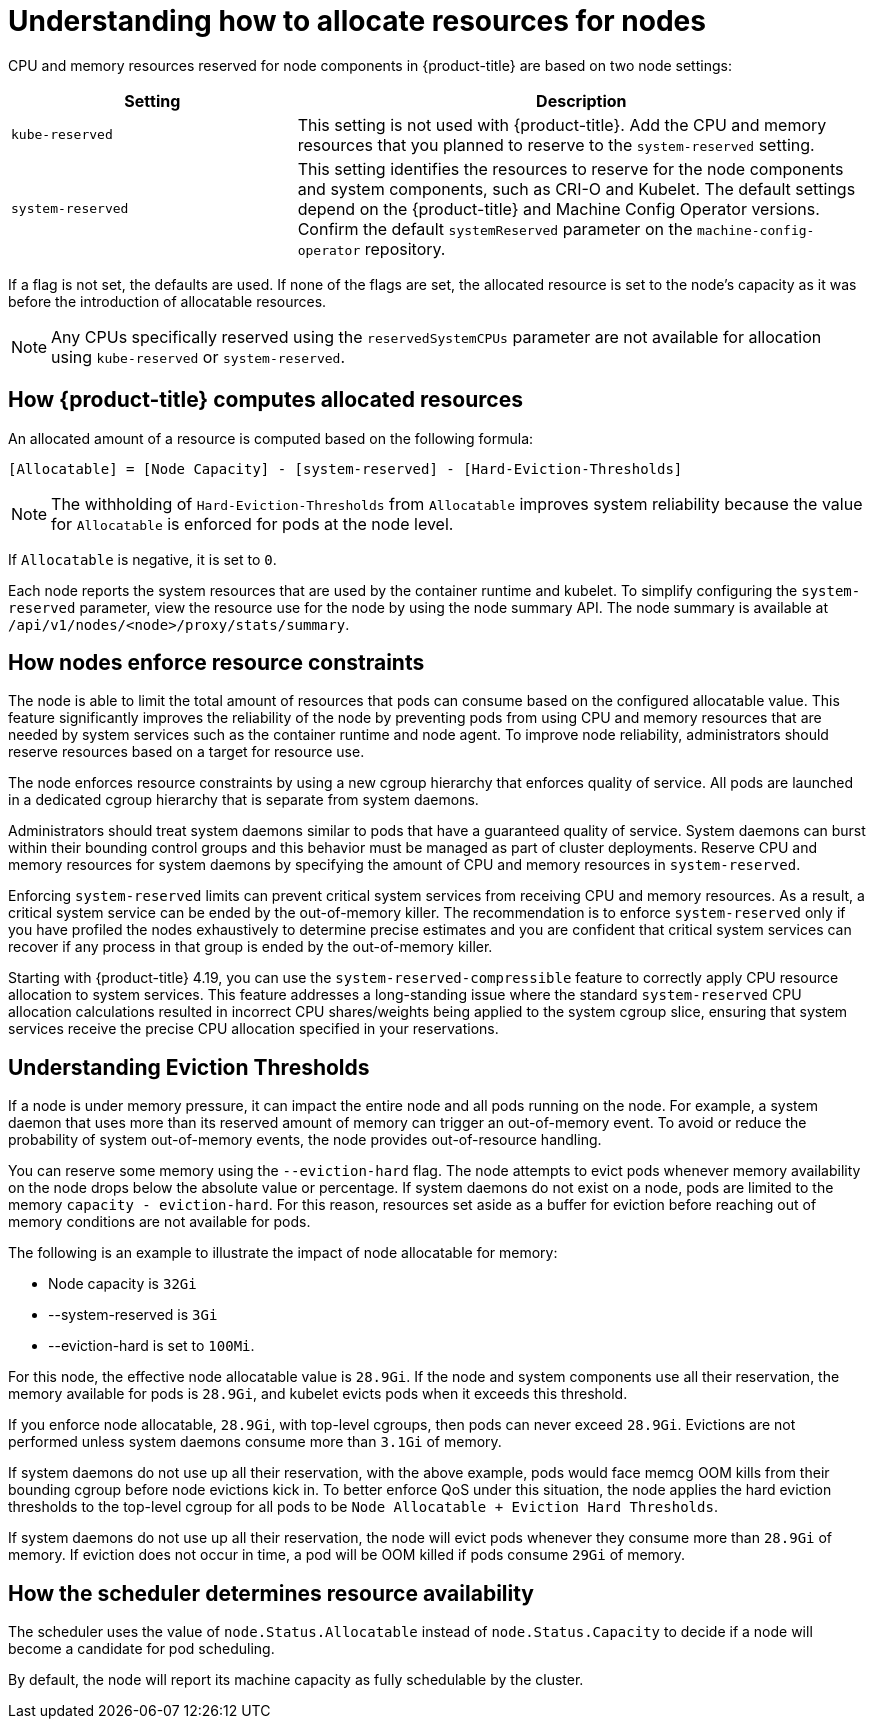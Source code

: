 // Module included in the following assemblies:
//
// * nodes/nodes-nodes-resources-configuring.adoc

:_mod-docs-content-type: CONCEPT
[id="nodes-nodes-resources-configuring-about_{context}"]
= Understanding how to allocate resources for nodes

CPU and memory resources reserved for node components in {product-title} are based on two node settings:

[options="header",cols="1,2"]
|===
|Setting |Description

|`kube-reserved`
| This setting is not used with {product-title}. Add the CPU and memory resources that you planned to reserve to the `system-reserved` setting.

|`system-reserved`
| This setting identifies the resources to reserve for the node components and system components, such as CRI-O and Kubelet. The default settings depend on the {product-title} and Machine Config Operator versions. Confirm the default `systemReserved` parameter on the `machine-config-operator` repository.
|===

If a flag is not set, the defaults are used. If none of the flags are set, the
allocated resource is set to the node's capacity as it was before the
introduction of allocatable resources.

[NOTE]
====
Any CPUs specifically reserved using the `reservedSystemCPUs` parameter are not available for allocation using `kube-reserved` or `system-reserved`.
====

[id="computing-allocated-resources_{context}"]
== How {product-title} computes allocated resources

An allocated amount of a resource is computed based on the following formula:

----
[Allocatable] = [Node Capacity] - [system-reserved] - [Hard-Eviction-Thresholds]
----

[NOTE]
====
The withholding of `Hard-Eviction-Thresholds` from `Allocatable` improves system reliability because the value for `Allocatable` is enforced for pods at the node level.
====

If `Allocatable` is negative, it is set to `0`.

Each node reports the system resources that are used by the container runtime and kubelet. To simplify configuring the `system-reserved` parameter, view the resource use for the node by using the node summary API. The node summary is available at `/api/v1/nodes/<node>/proxy/stats/summary`.

[id="allocate-node-enforcement_{context}"]
== How nodes enforce resource constraints

The node is able to limit the total amount of resources that pods can consume based on the configured allocatable value. This feature significantly improves the reliability of the node by preventing pods from using CPU and memory resources that are needed by system services such as the container runtime and node agent. To improve node reliability, administrators should reserve resources based on a target for resource use.

The node enforces resource constraints by using a new cgroup hierarchy that enforces quality of service. All pods are launched in a dedicated cgroup hierarchy that is separate from system daemons.

Administrators should treat system daemons similar to pods that have a guaranteed quality of service. System daemons can burst within their bounding control groups and this behavior must be managed as part of cluster deployments. Reserve CPU and memory resources for system daemons by specifying the amount of CPU and memory resources in `system-reserved`.

Enforcing `system-reserved` limits can prevent critical system services from receiving CPU and memory resources. As a result, a critical system service can be ended by the out-of-memory killer. The recommendation is to enforce `system-reserved` only if you have profiled the nodes exhaustively to determine precise estimates and you are confident that critical system services can recover if any process in that group is ended by the out-of-memory killer.

Starting with {product-title} 4.19, you can use the `system-reserved-compressible` feature to correctly apply CPU resource allocation to system services. This feature addresses a long-standing issue where the standard `system-reserved` CPU allocation calculations resulted in incorrect CPU shares/weights being applied to the system cgroup slice, ensuring that system services receive the precise CPU allocation specified in your reservations.

[id="allocate-eviction-thresholds_{context}"]
== Understanding Eviction Thresholds

If a node is under memory pressure, it can impact the entire node and all pods running on the node. For example, a system daemon that uses more than its reserved amount of memory can trigger an out-of-memory event. To avoid or reduce the probability of system out-of-memory events, the node provides out-of-resource handling.

You can reserve some memory using the `--eviction-hard` flag. The node attempts to evict
pods whenever memory availability on the node drops below the absolute value or percentage.
If system daemons do not exist on a node, pods are limited to the memory
`capacity - eviction-hard`. For this reason, resources set aside as a buffer for eviction
before reaching out of memory conditions are not available for pods.

The following is an example to illustrate the impact of node allocatable for memory:

* Node capacity is `32Gi`
* --system-reserved is `3Gi`
* --eviction-hard is set to `100Mi`.

For this node, the effective node allocatable value is `28.9Gi`. If the node and system components use all their reservation, the memory available for pods is `28.9Gi`, and kubelet evicts pods when it exceeds this threshold.

If you enforce node allocatable, `28.9Gi`, with top-level cgroups, then pods can never exceed `28.9Gi`. Evictions are not performed unless system daemons consume more than `3.1Gi` of memory.

If system daemons do not use up all their reservation, with the above example,
pods would face memcg OOM kills from their bounding cgroup before node evictions kick in.
To better enforce QoS under this situation, the node applies the hard eviction thresholds to
the top-level cgroup for all pods to be `Node Allocatable + Eviction Hard Thresholds`.

If system daemons do not use up all their reservation, the node will evict pods whenever
they consume more than `28.9Gi` of memory. If eviction does not occur in time, a pod
will be OOM killed if pods consume `29Gi` of memory.

[id="allocate-scheduler-policy_{context}"]
== How the scheduler determines resource availability

The scheduler uses the value of `node.Status.Allocatable` instead of
`node.Status.Capacity` to decide if a node will become a candidate for pod
scheduling.

By default, the node will report its machine capacity as fully schedulable by
the cluster.
